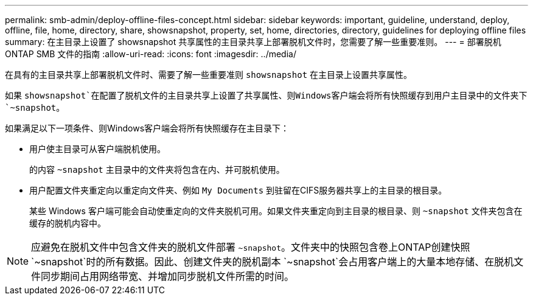 ---
permalink: smb-admin/deploy-offline-files-concept.html 
sidebar: sidebar 
keywords: important, guideline, understand, deploy, offline, file, home, directory, share, showsnapshot, property, set, home, directories, directory, guidelines for deploying offline files 
summary: 在主目录上设置了 showsnapshot 共享属性的主目录共享上部署脱机文件时，您需要了解一些重要准则。 
---
= 部署脱机 ONTAP SMB 文件的指南
:allow-uri-read: 
:icons: font
:imagesdir: ../media/


[role="lead"]
在具有的主目录共享上部署脱机文件时、需要了解一些重要准则 `showsnapshot` 在主目录上设置共享属性。

如果 `showsnapshot`在配置了脱机文件的主目录共享上设置了共享属性、则Windows客户端会将所有快照缓存到用户主目录中的文件夹下 `~snapshot`。

如果满足以下一项条件、则Windows客户端会将所有快照缓存在主目录下：

* 用户使主目录可从客户端脱机使用。
+
的内容 `~snapshot` 主目录中的文件夹将包含在内、并可脱机使用。

* 用户配置文件夹重定向以重定向文件夹、例如 `My Documents` 到驻留在CIFS服务器共享上的主目录的根目录。
+
某些 Windows 客户端可能会自动使重定向的文件夹脱机可用。如果文件夹重定向到主目录的根目录、则 `~snapshot` 文件夹包含在缓存的脱机内容中。



[NOTE]
====
应避免在脱机文件中包含文件夹的脱机文件部署 `~snapshot`。文件夹中的快照包含卷上ONTAP创建快照 `~snapshot`时的所有数据。因此、创建文件夹的脱机副本 `~snapshot`会占用客户端上的大量本地存储、在脱机文件同步期间占用网络带宽、并增加同步脱机文件所需的时间。

====